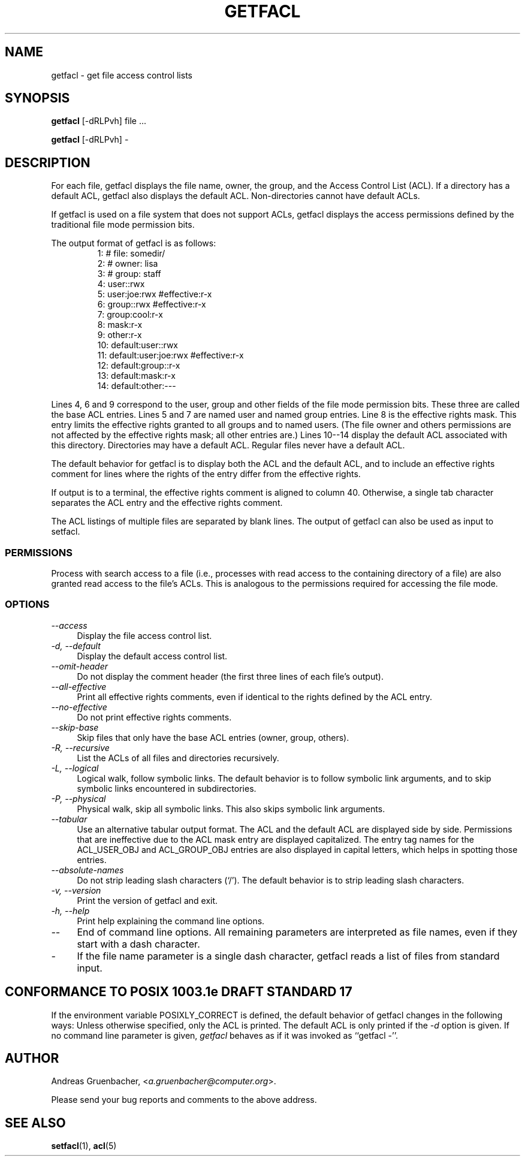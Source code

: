 .\" Access Control Lists manual pages
.\"
.\" (C) 2000 Andreas Gruenbacher, <a.gruenbacher@computer.org>
.\"
.\" This manual page may used unter the terms of the GNU LGPL license, either
.\" version 2 of this license, or (at your option) any later version.
.\" 
.fam T
.TH GETFACL 1 "ACL File Utilities" "May 2000" "Access Control Lists"
.SH NAME
getfacl \- get file access control lists
.SH SYNOPSIS

.B getfacl
[\-dRLPvh] file ...

.B getfacl
[\-dRLPvh] -

.SH DESCRIPTION
For each file, getfacl displays the file name, owner, the group,
and the Access Control List (ACL). If a directory has a default ACL,
getfacl also displays the default ACL. Non-directories cannot have default ACLs.

If getfacl is used on a file system that does not support ACLs, getfacl
displays the access permissions defined by the traditional file mode permission
bits.

The output format of getfacl is as follows:
.fam C
.RS
.nf
 1:  # file: somedir/
 2:  # owner: lisa
 3:  # group: staff
 4:  user::rwx
 5:  user:joe:rwx               #effective:r-x
 6:  group::rwx                 #effective:r-x
 7:  group:cool:r-x
 8:  mask:r-x
 9:  other:r-x
10:  default:user::rwx
11:  default:user:joe:rwx       #effective:r-x
12:  default:group::r-x
13:  default:mask:r-x
14:  default:other:---

.fi
.RE
.fam T

Lines 4, 6 and 9 correspond to the user, group and other fields of
the file mode permission bits. These three are called the base ACL
entries. Lines 5 and 7 are named user and named group entries. Line 8 is
the effective rights mask. This entry limits the effective rights granted
to all groups and to named users. (The file owner and others permissions
are not affected by the effective rights mask; all other entries are.)
Lines 10--14 display
the default ACL associated with this directory. Directories may
have a default ACL. Regular files never have a default ACL.

The default behavior for getfacl is to display both the ACL and the
default ACL, and to include an effective rights comment for lines
where the rights of the entry differ from the effective rights.

If output is to a terminal, the effective rights comment is aligned to
column 40. Otherwise, a single tab character separates the ACL entry
and the effective rights comment.

The ACL listings of multiple files are separated by blank lines.
The output of getfacl can also be used as input to setfacl.

.SS PERMISSIONS
Process with search access to a file (i.e., processes with read access
to the containing directory of a file) are also granted read access
to the file's ACLs.  This is analogous to the permissions required for
accessing the file mode.

.SS OPTIONS
.TP 4
.I --access
Display the file access control list.
.TP
.I -d, --default
Display the default access control list.
.TP
.I --omit-header
Do not display the comment header (the first three lines of each file's output).
.TP
.I --all-effective
Print all effective rights comments, even if identical to the rights defined by the ACL entry.
.TP
.I --no-effective
Do not print effective rights comments.
.TP
.I --skip-base
Skip files that only have the base ACL entries (owner, group, others).
.TP
.I -R, --recursive
List the ACLs of all files and directories recursively.
.TP
.I -L, --logical
Logical walk, follow symbolic links. The default behavior is to follow
symbolic link arguments, and to skip symbolic links encountered in
subdirectories.
.TP
.I -P, --physical
Physical walk, skip all symbolic links. This also skips symbolic link
arguments.
.TP
.I --tabular
Use an alternative tabular output format. The ACL and the default ACL are displayed side by side. Permissions that are ineffective due to the ACL mask entry are displayed capitalized. The entry tag names for the ACL_USER_OBJ and ACL_GROUP_OBJ entries are also displayed in capital letters, which helps in spotting those entries.
.TP
.I --absolute-names
Do not strip leading slash characters (`/'). The default behavior is to
strip leading slash characters.
.TP
.I -v, --version
Print the version of getfacl and exit.
.TP
.I -h, --help
Print help explaining the command line options.
.TP
.I --
End of command line options. All remaining parameters are interpreted as file names, even if they start with a dash character.
.TP
.I -
If the file name parameter is a single dash character, getfacl reads a list of files from standard input.

.SH CONFORMANCE TO POSIX 1003.1e DRAFT STANDARD 17
If the environment variable POSIXLY_CORRECT is defined, the default behavior of getfacl changes in the following ways: Unless otherwise specified, only the ACL is printed. The default ACL is only printed if the
.I -d
option is given. If no command line parameter is given,
.I getfacl
behaves as if it was invoked as ``getfacl -''.
.SH AUTHOR
Andreas Gruenbacher,
.RI < a.gruenbacher@computer.org >.

Please send your bug reports and comments to the above address.
.SH SEE ALSO
.BR setfacl "(1), " acl (5)
